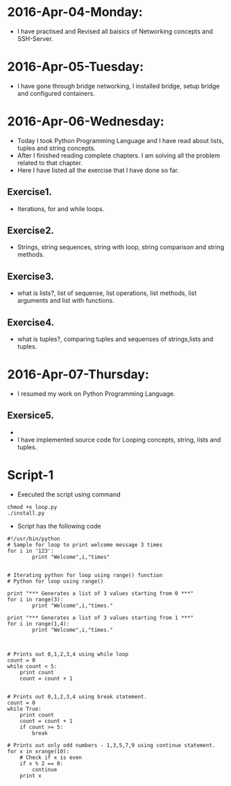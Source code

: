 * 2016-Apr-04-Monday:
- I have practised and Revised all baisics of Networking concepts and SSH-Server.
* 2016-Apr-05-Tuesday:
- I have gone through bridge networking, I installed bridge, setup bridge and configured containers.
* 2016-Apr-06-Wednesday:
- Today I took Python Programming Language and I have read about lists, tuples and string concepts.
- After I finished reading complete chapters. I am solving all the problem related to that chapter.
- Here I have listed all the exercise that I have done so far.
** Exercise1.
- Iterations, for and while loops.
** Exercise2.
- Strings, string sequences, string with loop, string comparison and string methods.
** Exercise3.
- what is lists?, list of sequense, list operations, list methods, list arguments and list with functions.
** Exercise4.
- what is tuples?, comparing tuples and sequenses of strings,lists and tuples.
* 2016-Apr-07-Thursday:
- I resumed my work on Python Programming Language.
** Exersice5.
-
- I have implemented source code for Looping concepts, string, lists and tuples.
* Script-1
- Executed the script using command
#+begin_example
chmod +x loop.py
./install.py
#+end_example
- Script has the following code
#+begin_example
#!/usr/bin/python
# Sample for loop to print welcome message 3 times
for i in '123':
        print "Welcome",i,"times"


# Iterating python for loop using range() function
# Python for loop using range()
 
print "*** Generates a list of 3 values starting from 0 ***"
for i in range(3):
        print "Welcome",i,"times."
 
print "*** Generates a list of 3 values starting from 1 ***"
for i in range(1,4):
        print "Welcome",i,"times."



# Prints out 0,1,2,3,4 using while loop
count = 0
while count < 5:
    print count
    count = count + 1 


# Prints out 0,1,2,3,4 using break statement.
count = 0
while True:
    print count
    count = count + 1
    if count >= 5:
        break

# Prints out only odd numbers - 1,3,5,7,9 using continue statement.
for x in xrange(10):
    # Check if x is even
    if x % 2 == 0:
        continue
    print x
#+end_example
